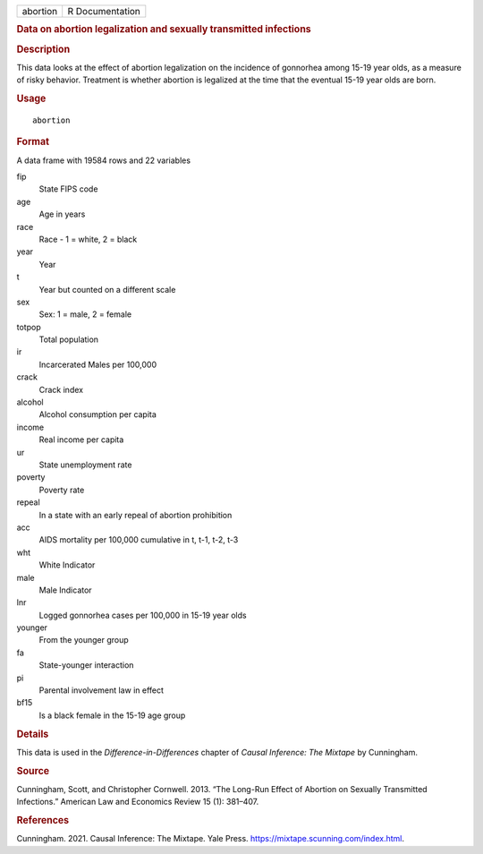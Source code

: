 .. container::

   .. container::

      ======== ===============
      abortion R Documentation
      ======== ===============

      .. rubric:: Data on abortion legalization and sexually transmitted
         infections
         :name: data-on-abortion-legalization-and-sexually-transmitted-infections

      .. rubric:: Description
         :name: description

      This data looks at the effect of abortion legalization on the
      incidence of gonnorhea among 15-19 year olds, as a measure of
      risky behavior. Treatment is whether abortion is legalized at the
      time that the eventual 15-19 year olds are born.

      .. rubric:: Usage
         :name: usage

      ::

         abortion

      .. rubric:: Format
         :name: format

      A data frame with 19584 rows and 22 variables

      fip
         State FIPS code

      age
         Age in years

      race
         Race - 1 = white, 2 = black

      year
         Year

      t
         Year but counted on a different scale

      sex
         Sex: 1 = male, 2 = female

      totpop
         Total population

      ir
         Incarcerated Males per 100,000

      crack
         Crack index

      alcohol
         Alcohol consumption per capita

      income
         Real income per capita

      ur
         State unemployment rate

      poverty
         Poverty rate

      repeal
         In a state with an early repeal of abortion prohibition

      acc
         AIDS mortality per 100,000 cumulative in t, t-1, t-2, t-3

      wht
         White Indicator

      male
         Male Indicator

      lnr
         Logged gonnorhea cases per 100,000 in 15-19 year olds

      younger
         From the younger group

      fa
         State-younger interaction

      pi
         Parental involvement law in effect

      bf15
         Is a black female in the 15-19 age group

      .. rubric:: Details
         :name: details

      This data is used in the *Difference-in-Differences* chapter of
      *Causal Inference: The Mixtape* by Cunningham.

      .. rubric:: Source
         :name: source

      Cunningham, Scott, and Christopher Cornwell. 2013. “The Long-Run
      Effect of Abortion on Sexually Transmitted Infections.” American
      Law and Economics Review 15 (1): 381–407.

      .. rubric:: References
         :name: references

      Cunningham. 2021. Causal Inference: The Mixtape. Yale Press.
      https://mixtape.scunning.com/index.html.
